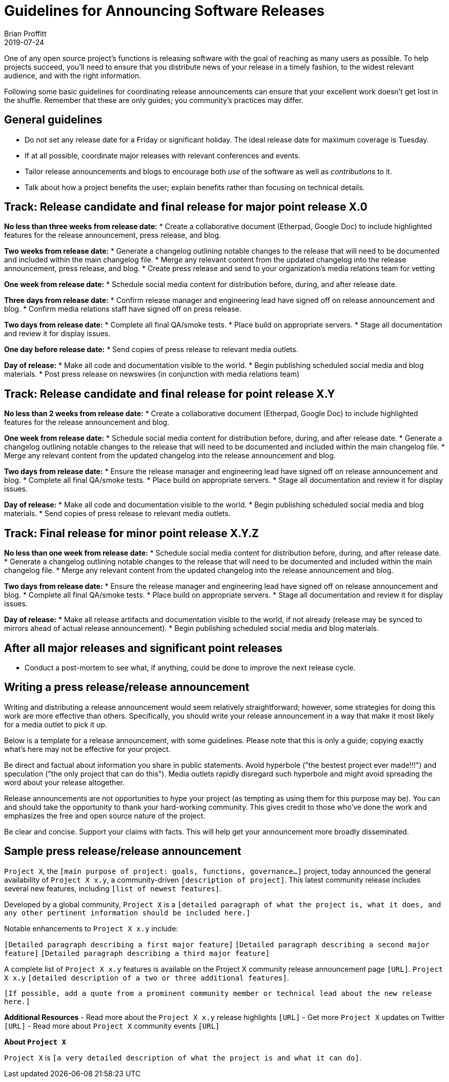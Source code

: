 = Guidelines for Announcing Software Releases
Brian Proffitt
2019-07-24

One of any open source project's functions is releasing software with the goal of reaching as many users as possible. To help projects succeed, you'll need to ensure that you distribute news of your release in a timely fashion, to the widest relevant audience, and with the right information.

Following some basic guidelines for coordinating release announcements can ensure that your excellent work doesn't get lost in the shuffle. Remember that these are only guides; you community's practices may differ.

== General guidelines

* Do not set any release date for a Friday or significant holiday. The ideal release date for maximum coverage is Tuesday.
* If at all possible, coordinate major releases with relevant conferences and events.
* Tailor release announcements and blogs to encourage both _use_ of the software as well as _contributions_ to it.
* Talk about how a project benefits the user; explain benefits rather than focusing on technical details.

== Track: Release candidate and final release for major point release X.0

*No less than three weeks from release date:*
* Create a collaborative document (Etherpad, Google Doc) to include highlighted features for the release announcement, press release, and blog.

*Two weeks from release date:*
* Generate a changelog outlining notable changes to the release that will need to be documented and included within the main changelog file.
* Merge any relevant content from the updated changelog into the release announcement, press release, and blog.
* Create press release and send to your organization's media relations team for vetting

*One week from release date:*
* Schedule social media content for distribution before, during, and after release date.

*Three days from release date:*
* Confirm release manager and engineering lead have signed off on release announcement and blog.
* Confirm media relations staff have signed off on press release.

*Two days from release date:*
* Complete all final QA/smoke tests.
* Place build on appropriate servers.
* Stage all documentation and review it for display issues.

*One day before release date:*
* Send copies of press release to relevant media outlets.

*Day of release:*
* Make all code and documentation visible to the world.
* Begin publishing scheduled social media and blog materials.
* Post press release on newswires (in conjunction with media relations team)

== Track: Release candidate and final release for point release X.Y

*No less than 2 weeks from release date:*
* Create a collaborative document (Etherpad, Google Doc) to include highlighted features for the release announcement and blog.

*One week from release date:*
* Schedule social media content for distribution before, during, and after release date.
* Generate a changelog outlining notable changes to the release that will need to be documented and included within the main changelog file.
* Merge any relevant content from the updated changelog into the release announcement and blog.

*Two days from release date:*
* Ensure the release manager and engineering lead have signed off on release announcement and blog.
* Complete all final QA/smoke tests.
* Place build on appropriate servers.
* Stage all documentation and review it for display issues.

*Day of release:*
* Make all code and documentation visible to the world.
* Begin publishing scheduled social media and blog materials.
* Send copies of press release to relevant media outlets.


== Track: Final release for minor point release X.Y.Z

*No less than one week from release date:*
* Schedule social media content for distribution before, during, and after release date.
* Generate a changelog outlining notable changes to the release that will need to be documented and included within the main changelog file.
* Merge any relevant content from the updated changelog into the release announcement and blog.

*Two days from release date:*
* Ensure the release manager and engineering lead have signed off on release announcement and blog.
* Complete all final QA/smoke tests.
* Place build on appropriate servers.
* Stage all documentation and review it for display issues.

*Day of release:*
* Make all release artifacts and documentation visible to the world, if not already (release may be synced to mirrors ahead of actual release announcement).
* Begin publishing scheduled social media and blog materials.

== After all major releases and significant point releases

* Conduct a post-mortem to see what, if anything, could be done to improve the next release cycle.

== Writing a press release/release announcement

Writing and distributing a release announcement would seem relatively straightforward; however, some strategies for doing this work are more effective than others. Specifically, you should write your release announcement in a way that make it most likely for a media outlet to pick it up.

Below is a template for a release announcement, with some guidelines. Please note that this is only a guide; copying exactly what's here may not be effective for your project.
 
Be direct and factual about information you share in public statements. Avoid hyperbole ("the bestest project ever made!!!") and speculation ("the only project that can do this"). Media outlets rapidly disregard such hyperbole and might avoid spreading the word about your release altogether.
 
Release announcements are not opportunities to hype your project (as tempting as using them for this purpose may be). You can and should take the opportunity to thank your hard-working community. This gives credit to those who've done the work and emphasizes the free and open source nature of the project.

Be clear and concise. Support your claims with facts. This will help get your announcement more broadly disseminated.

== Sample press release/release announcement

`Project X`, the `[main purpose of project: goals, functions, governance...]` project, today announced the general availability of `Project X x.y`, a community-driven `[description of project]`. This latest community release includes several new features, including `[list of newest features]`.
 
Developed by a global community, `Project X` is a `[detailed paragraph of what the project is, what it does, and any other pertinent information should be included here.]`
 
Notable enhancements to `Project X x.y` include:

`[Detailed paragraph describing a first major feature]`
`[Detailed paragraph describing a second major feature]`
`[Detailed paragraph describing a third major feature]`
 
A complete list of `Project X x.y` features is available on the Project X community release announcement page `[URL]`. `Project X x.y` `[detailed description of a two or three additional features]`.
 
`[If possible, add a quote from a prominent community member or technical lead about the new release here.]`

*Additional Resources*
- Read more about the `Project X x.y` release highlights `[URL]`
- Get more `Project X` updates on Twitter `[URL]`
- Read more about `Project X` community events `[URL]`
 
*About `Project X`*

`Project X` is `[a very detailed description of what the project is and what it can do]`.


